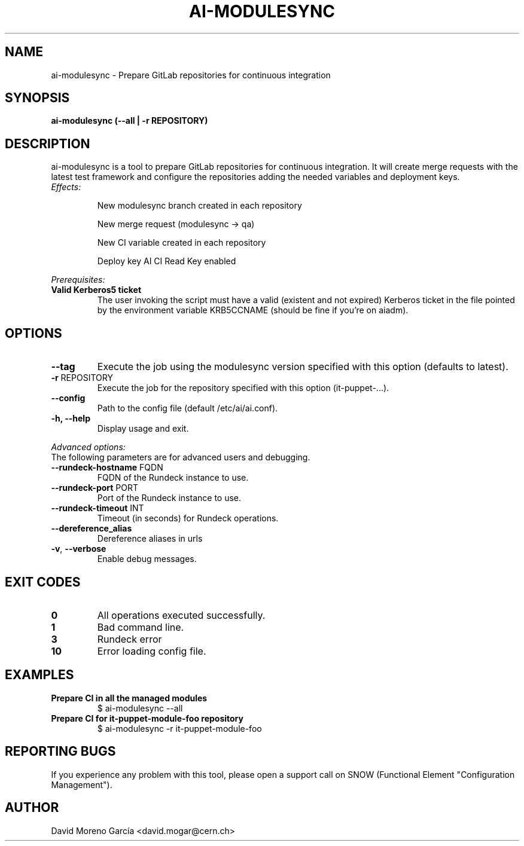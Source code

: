 .TH AI-MODULESYNC "5" "February 2017" "AI-MODULESYNC" "User Commands"
.SH NAME
ai-modulesync \- Prepare GitLab repositories for continuous integration

.SH SYNOPSIS
.B "ai-modulesync (--all | -r REPOSITORY)"

.SH DESCRIPTION
ai-modulesync is a tool to prepare GitLab repositories for continuous integration. It will create merge requests with the
latest test framework and configure the repositories adding the needed variables and deployment keys.
.LP
.TP
.I Effects:
.RS
.P
New modulesync branch created in each repository
.P
New merge request (modulesync -> qa)
.P
New CI variable created in each repository
.P
Deploy key AI CI Read Key enabled
.RE
.LP
.I Prerequisites:
.TP
.B Valid Kerberos5 ticket
The user invoking the script must have a valid (existent and not expired)
Kerberos ticket in the file pointed by the environment variable KRB5CCNAME
(should be fine if you're on aiadm).
.SH OPTIONS
.TP
.B --tag
Execute the job using the modulesync version specified with this option (defaults to latest).
.TP
\fB\-r\fR REPOSITORY
Execute the job for the repository specified with this option (it-puppet-...).
.TP
.B --config
Path to the config file (default /etc/ai/ai.conf).
.TP
.B -h, --help
Display usage and exit.
.LP
.I Advanced options:
.TP
The following parameters are for advanced users and debugging.
.TP
\fB\-\-rundeck-hostname\fR FQDN
FQDN of the Rundeck instance to use.
.TP
\fB\-\-rundeck-port\fR PORT
Port of the Rundeck instance to use.
.TP
\fB\-\-rundeck-timeout\fR INT
Timeout (in seconds) for Rundeck operations.
.TP
.B --dereference_alias
Dereference aliases in urls
.TP
\fB\-v\fR, \fB\-\-verbose\fR
Enable debug messages.
.SH EXIT CODES
.TP
.B 0
All operations executed successfully.
.TP
.B 1
Bad command line.
.TP
.B 3
Rundeck error
.TP
.B 10
Error loading config file.

.SH EXAMPLES
.TP
.B Prepare CI in all the managed modules
$ ai-modulesync --all

.TP
.B Prepare CI for it-puppet-module-foo repository
$ ai-modulesync -r it-puppet-module-foo


.SH REPORTING BUGS
If you experience any problem with this tool, please open a support
call on SNOW (Functional Element "Configuration Management").

.SH AUTHOR
David Moreno García <david.mogar@cern.ch>
